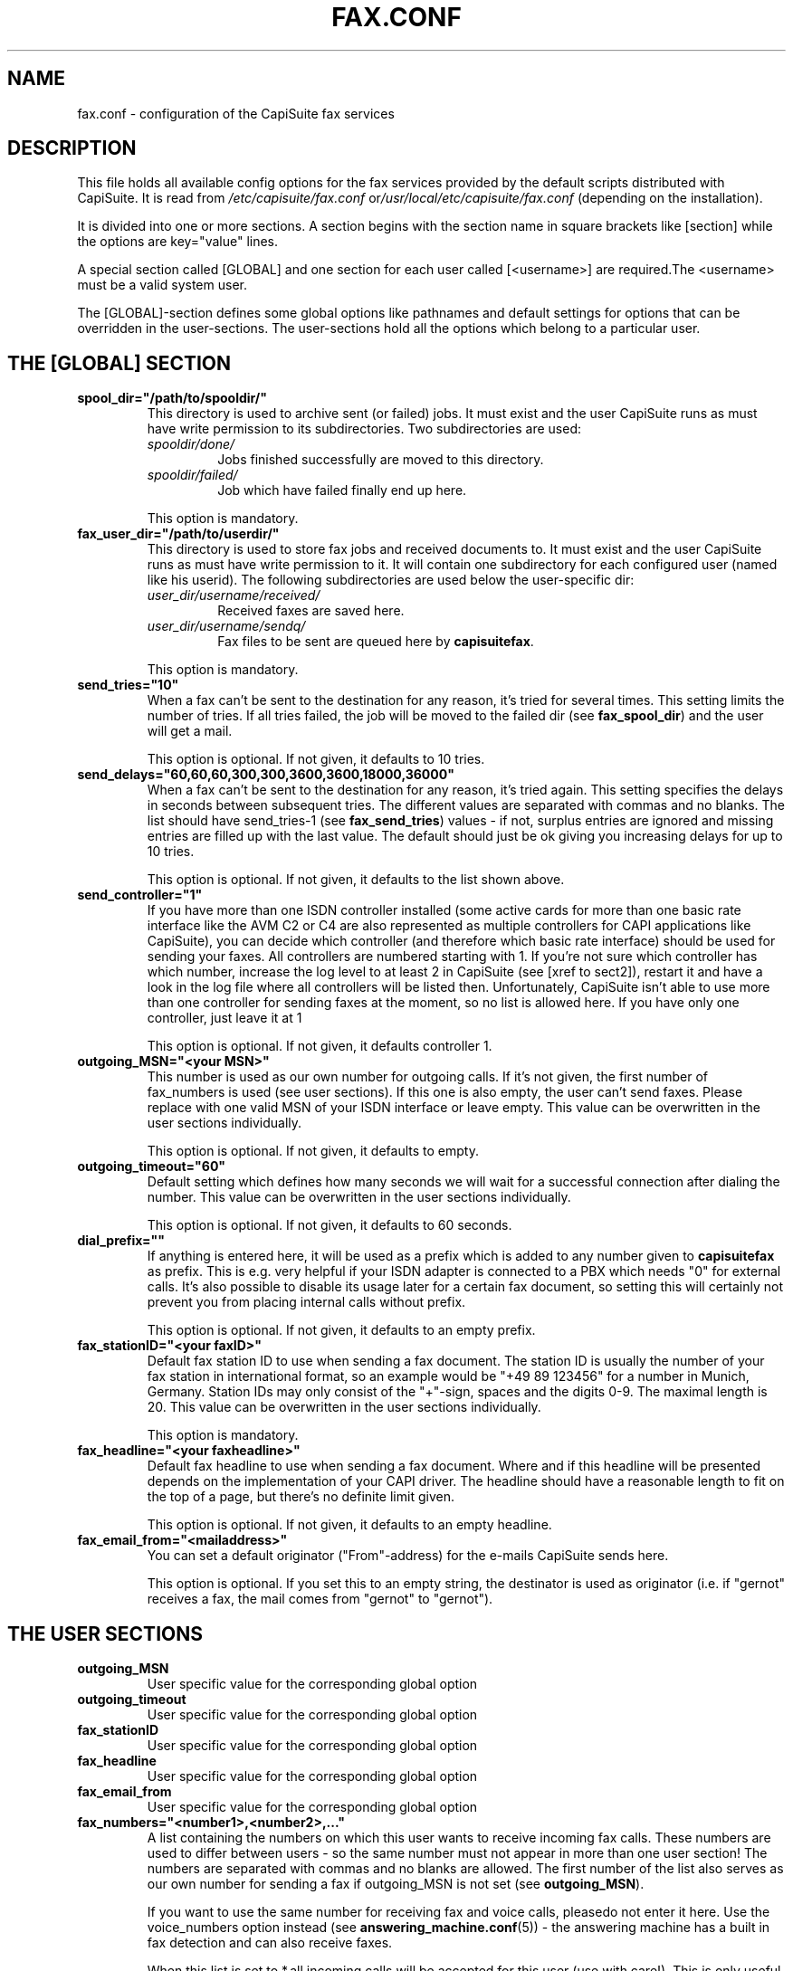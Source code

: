 .\"Generated by db2man.xsl. Don't modify this, modify the source.
.de Sh \" Subsection
.br
.if t .Sp
.ne 5
.PP
\fB\\$1\fR
.PP
..
.de Sp \" Vertical space (when we can't use .PP)
.if t .sp .5v
.if n .sp
..
.de Ip \" List item
.br
.ie \\n(.$>=3 .ne \\$3
.el .ne 3
.IP "\\$1" \\$2
..
.TH "FAX.CONF" 5 "" "" ""
.SH NAME
fax.conf \- configuration of the CapiSuite fax services
.SH "DESCRIPTION"

.PP
This file holds all available config options for the fax services provided by the default scripts distributed with CapiSuite\&. It is read from \fI/etc/capisuite/fax\&.conf\fR or\fI/usr/local/etc/capisuite/fax\&.conf\fR (depending on the installation)\&.

.PP
It is divided into one or more sections\&. A section begins with the section name in square brackets like [section] while the options are key="value" lines\&.

.PP
A special section called [GLOBAL] and one section for each user called [<username>] are required\&.The <username> must be a valid system user\&.

.PP
The [GLOBAL]\-section defines some global options like pathnames and default settings for options that can be overridden in the user\-sections\&. The user\-sections hold all the options which belong to a particular user\&.

.SH "THE [GLOBAL] SECTION"

.TP
\fBspool_dir="/path/to/spooldir/"\fR
This directory is used to archive sent (or failed) jobs\&. It must exist and the user CapiSuite runs as must have write permission to its subdirectories\&. Two subdirectories are used:


.RS

.TP
\fIspooldir/done/\fR
Jobs finished successfully are moved to this directory\&.

.TP
\fIspooldir/failed/\fR
Job which have failed finally end up here\&.

.RE
.IP
This option is mandatory\&.

.TP
\fBfax_user_dir="/path/to/userdir/"\fR
This directory is used to store fax jobs and received documents to\&. It must exist and the user CapiSuite runs as must have write permission to it\&. It will contain one subdirectory for each configured user (named like his userid)\&. The following subdirectories are used below the user\-specific dir:


.RS

.TP
\fIuser_dir/username/received/\fR
Received faxes are saved here\&.

.TP
\fIuser_dir/username/sendq/\fR
Fax files to be sent are queued here by \fBcapisuitefax\fR\&.

.RE
.IP
This option is mandatory\&.

.TP
\fBsend_tries="10"\fR
When a fax can't be sent to the destination for any reason, it's tried for several times\&. This setting limits the number of tries\&. If all tries failed, the job will be moved to the failed dir (see \fBfax_spool_dir\fR) and the user will get a mail\&.

This option is optional\&. If not given, it defaults to 10 tries\&.

.TP
\fBsend_delays="60,60,60,300,300,3600,3600,18000,36000"\fR
When a fax can't be sent to the destination for any reason, it's tried again\&. This setting specifies the delays in seconds between subsequent tries\&. The different values are separated with commas and no blanks\&. The list should have send_tries\-1 (see \fBfax_send_tries\fR) values \- if not, surplus entries are ignored and missing entries are filled up with the last value\&. The default should just be ok giving you increasing delays for up to 10 tries\&.

This option is optional\&. If not given, it defaults to the list shown above\&.

.TP
\fBsend_controller="1"\fR
If you have more than one ISDN controller installed (some active cards for more than one basic rate interface like the AVM C2 or C4 are also represented as multiple controllers for CAPI applications like CapiSuite), you can decide which controller (and therefore which basic rate interface) should be used for sending your faxes\&. All controllers are numbered starting with 1\&. If you're not sure which controller has which number, increase the log level to at least 2 in CapiSuite (see [xref to sect2]), restart it and have a look in the log file where all controllers will be listed then\&. Unfortunately, CapiSuite isn't able to use more than one controller for sending faxes at the moment, so no list is allowed here\&. If you have only one controller, just leave it at 1

This option is optional\&. If not given, it defaults controller 1\&.

.TP
\fBoutgoing_MSN="<your MSN>"\fR
This number is used as our own number for outgoing calls\&. If it's not given, the first number of fax_numbers is used (see user sections)\&. If this one is also empty, the user can't send faxes\&. Please replace with one valid MSN of your ISDN interface or leave empty\&. This value can be overwritten in the user sections individually\&.

This option is optional\&. If not given, it defaults to empty\&.

.TP
\fBoutgoing_timeout="60"\fR
Default setting which defines how many seconds we will wait for a successful connection after dialing the number\&. This value can be overwritten in the user sections individually\&.

This option is optional\&. If not given, it defaults to 60 seconds\&.

.TP
\fBdial_prefix=""\fR
If anything is entered here, it will be used as a prefix which is added to any number given to \fBcapisuitefax\fR as prefix\&. This is e\&.g\&. very helpful if your ISDN adapter is connected to a PBX which needs "0" for external calls\&. It's also possible to disable its usage later for a certain fax document, so setting this will certainly not prevent you from placing internal calls without prefix\&.

This option is optional\&. If not given, it defaults to an empty prefix\&.

.TP
\fBfax_stationID="<your faxID>"\fR
Default fax station ID to use when sending a fax document\&. The station ID is usually the number of your fax station in international format, so an example would be "+49 89 123456" for a number in Munich, Germany\&. Station IDs may only consist of the "+"\-sign, spaces and the digits 0\-9\&. The maximal length is 20\&. This value can be overwritten in the user sections individually\&.

This option is mandatory\&.

.TP
\fBfax_headline="<your faxheadline>"\fR
Default fax headline to use when sending a fax document\&. Where and if this headline will be presented depends on the implementation of your CAPI driver\&. The headline should have a reasonable length to fit on the top of a page, but there's no definite limit given\&.

This option is optional\&. If not given, it defaults to an empty headline\&.

.TP
\fBfax_email_from="<mailaddress>"\fR
You can set a default originator ("From"\-address) for the e\-mails CapiSuite sends here\&.

This option is optional\&. If you set this to an empty string, the destinator is used as originator (i\&.e\&. if "gernot" receives a fax, the mail comes from "gernot" to "gernot")\&.

.SH "THE USER SECTIONS"

.TP
\fBoutgoing_MSN\fR
User specific value for the corresponding global option

.TP
\fBoutgoing_timeout\fR
User specific value for the corresponding global option

.TP
\fBfax_stationID\fR
User specific value for the corresponding global option

.TP
\fBfax_headline\fR
User specific value for the corresponding global option

.TP
\fBfax_email_from\fR
User specific value for the corresponding global option

.TP
\fBfax_numbers="<number1>,<number2>,\&.\&.\&."\fR
A list containing the numbers on which this user wants to receive incoming fax calls\&. These numbers are used to differ between users \- so the same number must not appear in more than one user section! The numbers are separated with commas and no blanks are allowed\&. The first number of the list also serves as our own number for sending a fax if outgoing_MSN is not set (see \fBoutgoing_MSN\fR)\&.

If you want to use the same number for receiving fax and voice calls, pleasedo not enter it here\&. Use the voice_numbers option instead (see \fBanswering_machine\&.conf\fR(5)) \- the answering machine has a built in fax detection and can also receive faxes\&.

When this list is set to *,all incoming calls will be accepted for this user (use with care!)\&. This is only useful for a setup with only one user which wants to receive any call as fax\&.

If for any reason no destination number is signalled for special MSNs (austrian telecom seems to do this for the main MSN, where it is called "Global Call"), you can use the special sign \- which means "no destination number available"\&.

This option is optional\&. If not given, the user can't receive fax documents\&.

.TP
\fBfax_email=""\fR
If given, this string indicates email\-addresses where the received faxes will be sent to\&. More addresses are separated by commas\&. If it is empty, they will be sent to the user account on the system CapiSuite is running on\&. The address is also used to send status reports for sent fax jobs to\&. If you don't want emails to be sent at all, use the action option (see option \fBfax_action\fR) below\&.

This option is optional\&. If not given, the mail is sent to the system account\&.

.TP
\fBfax_action="MailAndSave"\fR
Here you can define what action will be taken when a call is received\&. Currently, two possible actions are supported:

.RS

.TP
\fBMailAndSave\fR
The received call will be mailed to the given address (see\fBfax_email\fR above) and saved to the \fBfax_user_dir\fR (see global options)

.TP
\fBSaveOnly\fR
The call will be only saved to the fax_user_dir (see global options)

.RE
.IP
 

This option is mandatory\&.

.SH "SEE ALSO"

.PP

\fBcapisuite\fR(8), \fBcapisuite\&.conf\fR(5), \fBanswering_machine\&.conf\fR(5), \fBcapisuitefax\fR(1)

.SH AUTHOR
Gernot Hillier <gernot@hillier\&.de>.
